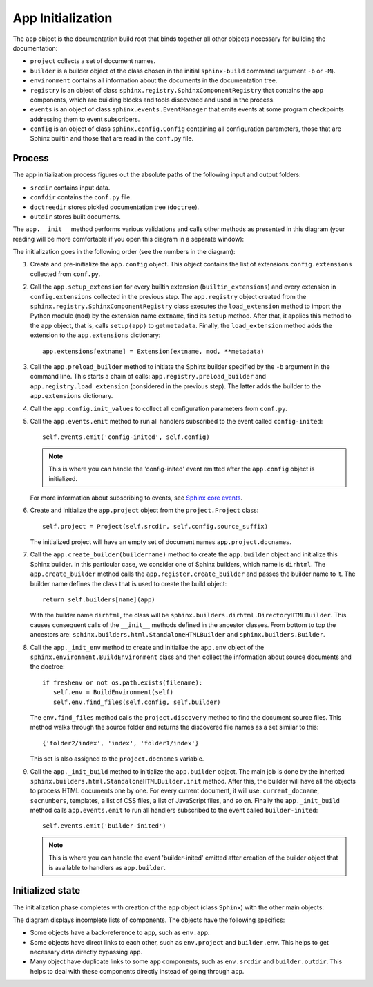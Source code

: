.. _research_sphinx_process_app:

App Initialization
##################

.. graphviz:: phases_init.gv

The ``app`` object is the documentation build root that binds together all other objects necessary for building
the documentation:

*  ``project`` collects a set of document names.
*  ``builder`` is a builder object of the class chosen in the initial ``sphinx-build`` command
   (argument ``-b`` or ``-M``).
*  ``environment`` contains all information about the documents in the documentation tree.
*  ``registry`` is an object of class ``sphinx.registry.SphinxComponentRegistry`` that contains the app components,
   which are building blocks and tools discovered and used in the process.
*  ``events`` is an object of class ``sphinx.events.EventManager`` that emits events at some
   program checkpoints addressing them to event subscribers.
*  ``config`` is an object of class ``sphinx.config.Config`` containing all configuration parameters, those that are
   Sphinx builtin and those that are read in the ``conf.py`` file.


Process
=======

The app initialization process figures out the absolute paths of the following input and output folders:

*  ``srcdir`` contains input data.
*  ``confdir`` contains the ``conf.py`` file.
*  ``doctreedir`` stores pickled documentation tree (``doctree``).
*  ``outdir`` stores built documents.

The ``app.__init__`` method performs various validations and calls other methods as presented in this diagram
(your reading will be more comfortable if you open this diagram in a separate window):

.. uml:: app_init.uml
   :alt: Initialization phase

The initialization goes in the following order (see the numbers in the diagram):

#. Create and pre-initialize the ``app.config`` object. This object contains the list of extensions
   ``config.extensions`` collected from ``conf.py``.
#. Call the ``app.setup_extension`` for every builtin extension (``builtin_extensions``) and every extension
   in ``config.extensions`` collected in the previous step.
   The ``app.registry`` object created from the ``sphinx.registry.SphinxComponentRegistry`` class executes
   the ``load_extension`` method to import the Python module (``mod``) by the extension name ``extname``,
   find its ``setup`` method. After that, it applies this method to the ``app`` object, that is,
   calls ``setup(app)`` to get ``metadata``.
   Finally, the  ``load_extension`` method adds the extension to the ``app.extensions`` dictionary::

      app.extensions[extname] = Extension(extname, mod, **metadata)

#. Call the ``app.preload_builder`` method to initiate the Sphinx builder specified by the ``-b`` argument
   in the command line.
   This starts a chain of calls: ``app.registry.preload_builder`` and ``app.registry.load_extension``
   (considered in the previous step).
   The latter adds the builder to the ``app.extensions`` dictionary.
#. Call the ``app.config.init_values`` to collect all configuration parameters from ``conf.py``.
#. Call the ``app.events.emit`` method to run all handlers subscribed to the event called ``config-inited``::

      self.events.emit('config-inited', self.config)

   .. note:: This is where you can handle the 'config-inited' event emitted
      after the ``app.config`` object is initialized.

   For more information about subscribing to events,
   see `Sphinx core events <https://www.sphinx-doc.org/en/master/extdev/appapi.html#sphinx-core-events>`_.

#. Create and initialize the ``app.project`` object from the ``project.Project`` class::

      self.project = Project(self.srcdir, self.config.source_suffix)

   The initialized project will have an empty set of document names ``app.project.docnames``.

#. Call the ``app.create_builder(buildername)`` method to create the ``app.builder`` object
   and initialize this Sphinx builder. In this particular case, we consider one of Sphinx builders, which
   name is ``dirhtml``.
   The ``app.create_builder`` method calls the ``app.register.create_builder`` and passes the builder name to it.
   The builder name defines the class that is used to create the build object::

      return self.builders[name](app)

   With the builder name ``dirhtml``, the class will be ``sphinx.builders.dirhtml.DirectoryHTMLBuilder``.
   This causes consequent calls of the ``__init__`` methods defined in the ancestor classes.
   From bottom to top the ancestors are: ``sphinx.builders.html.StandaloneHTMLBuilder`` and ``sphinx.builders.Builder``.

#. Call the ``app._init_env`` method to create and initialize the ``app.env`` object of the
   ``sphinx.environment.BuildEnvironment`` class and then collect the information about source
   documents and the doctree::

      if freshenv or not os.path.exists(filename):
         self.env = BuildEnvironment(self)
         self.env.find_files(self.config, self.builder)

   The ``env.find_files`` method calls the ``project.discovery`` method to find the document source files. This method
   walks through the source folder and returns the discovered file names as a set similar to this::

       {'folder2/index', 'index', 'folder1/index'}

   This set is also assigned to the ``project.docnames`` variable.

#. Call the ``app._init_build`` method to initialize the ``app.builder`` object. The main job is done by the
   inherited ``sphinx.builders.html.StandaloneHTMLBuilder.init`` method. After this, the builder will have all
   the objects to process HTML documents one by one. For every current document, it will use: ``current_docname``,
   ``secnumbers``, templates, a list of CSS files, a list of JavaScript files, and so on.
   Finally the ``app._init_build`` method calls ``app.events.emit`` to run all handlers subscribed
   to the event called ``builder-inited``::

      self.events.emit('builder-inited')

   .. note:: This is where you can handle the event 'builder-inited' emitted after creation of the builder object
      that is available to handlers as ``app.builder``.


Initialized state
=================

The initialization phase completes with creation of the ``app`` object (class ``Sphinx``) with the other main objects:

.. uml:: structure_init.uml
   :alt: Initized state

The diagram displays incomplete lists of components.
The objects have the following specifics:

*  Some objects have a back-reference to ``app``, such as ``env.app``.
*  Some objects have direct links to each other, such as ``env.project`` and ``builder.env``.
   This helps to get necessary data directly bypassing ``app``.
*  Many object have duplicate links to some ``app`` components, such as ``env.srcdir`` and ``builder.outdir``.
   This helps to deal with these components directly instead of going through ``app``.
